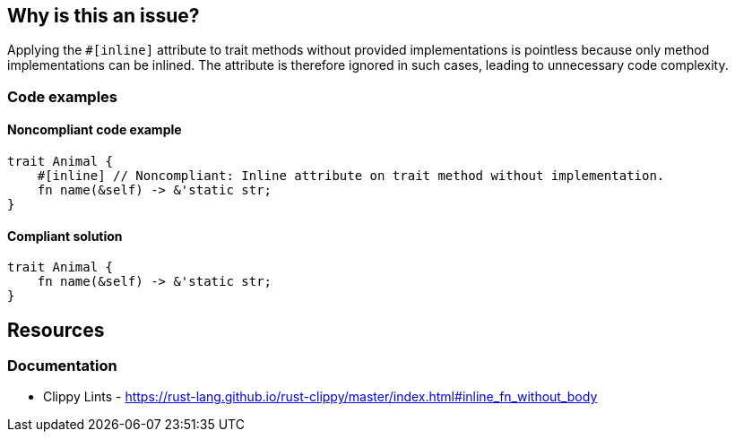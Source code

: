 
== Why is this an issue?
Applying the `#[inline]` attribute to trait methods without provided implementations is pointless because only method implementations can be inlined. The attribute is therefore ignored in such cases, leading to unnecessary code complexity.


=== Code examples

==== Noncompliant code example
[source,rust,diff-id=1,diff-type=noncompliant]
----
trait Animal {
    #[inline] // Noncompliant: Inline attribute on trait method without implementation.
    fn name(&self) -> &'static str;
}
----

==== Compliant solution

[source,rust,diff-id=1,diff-type=compliant]
----
trait Animal {
    fn name(&self) -> &'static str;
}
----

== Resources
=== Documentation

* Clippy Lints - https://rust-lang.github.io/rust-clippy/master/index.html#inline_fn_without_body
